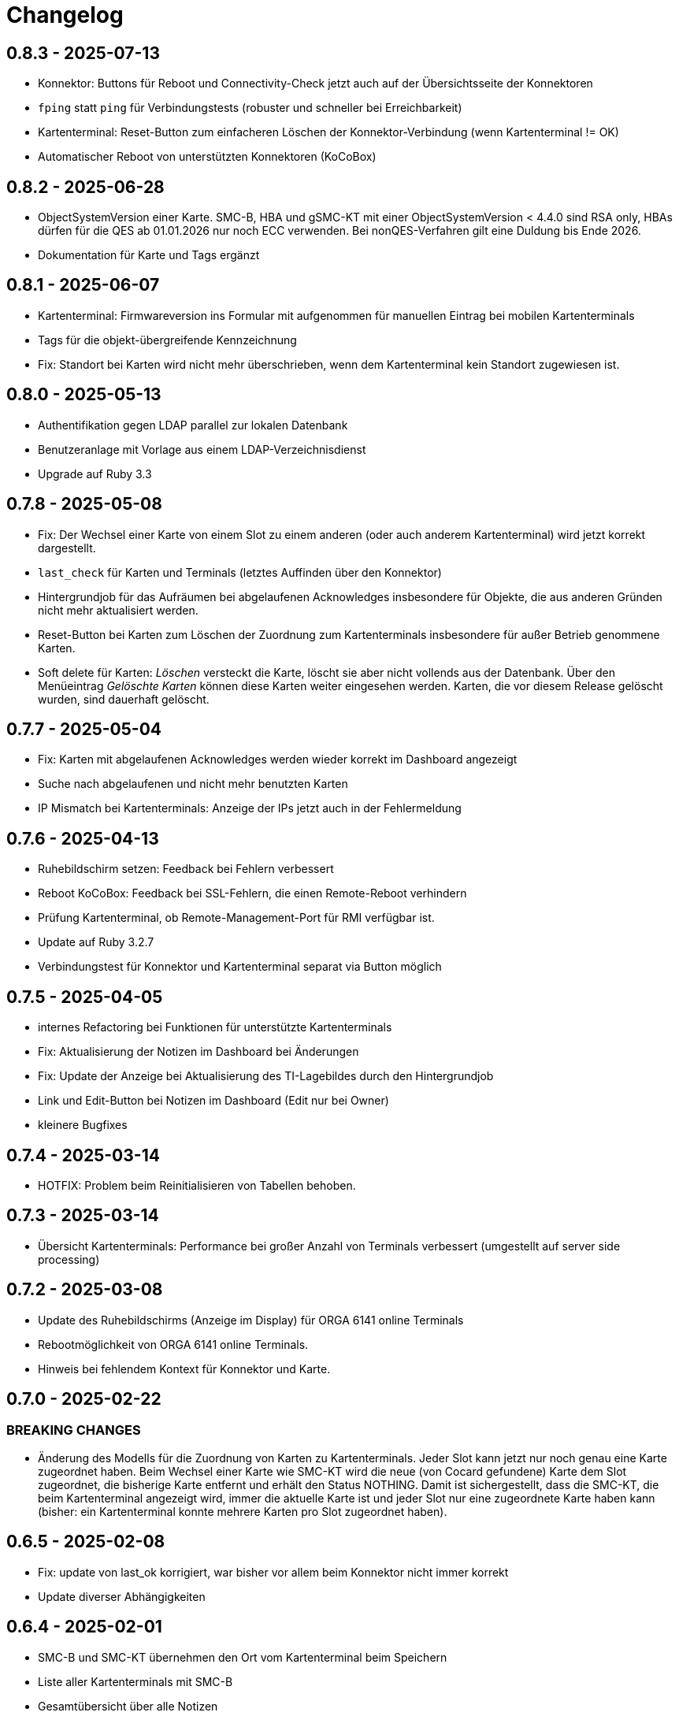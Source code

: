 = Changelog

== 0.8.3 - 2025-07-13

* Konnektor: Buttons für Reboot und Connectivity-Check jetzt auch auf der Übersichtsseite der Konnektoren
* `fping` statt `ping` für Verbindungstests (robuster und schneller bei Erreichbarkeit)
* Kartenterminal: Reset-Button zum einfacheren Löschen der Konnektor-Verbindung (wenn Kartenterminal != OK)
* Automatischer Reboot von unterstützten Konnektoren (KoCoBox)

== 0.8.2 - 2025-06-28

* ObjectSystemVersion einer Karte. SMC-B, HBA und gSMC-KT mit einer ObjectSystemVersion < 4.4.0 sind RSA only, HBAs dürfen für die QES ab 01.01.2026 nur noch ECC verwenden. Bei nonQES-Verfahren gilt eine Duldung bis Ende 2026.
* Dokumentation für Karte und Tags ergänzt

== 0.8.1 - 2025-06-07

* Kartenterminal: Firmwareversion ins Formular mit aufgenommen für manuellen 
  Eintrag bei mobilen Kartenterminals
* Tags für die objekt-übergreifende Kennzeichnung
* Fix: Standort bei Karten wird nicht mehr überschrieben, wenn dem Kartenterminal kein Standort zugewiesen ist.

== 0.8.0 - 2025-05-13

* Authentifikation gegen LDAP parallel zur lokalen Datenbank
* Benutzeranlage mit Vorlage aus einem LDAP-Verzeichnisdienst
* Upgrade auf Ruby 3.3

== 0.7.8 - 2025-05-08

* Fix: Der Wechsel einer Karte von einem Slot zu einem anderen (oder auch anderem Kartenterminal) wird jetzt korrekt dargestellt.
* `last_check` für Karten und Terminals (letztes Auffinden über den Konnektor)
* Hintergrundjob für das Aufräumen bei abgelaufenen Acknowledges insbesondere
für Objekte, die aus anderen Gründen nicht mehr aktualisiert werden.
* Reset-Button bei Karten zum Löschen der Zuordnung zum Kartenterminals insbesondere für außer Betrieb genommene Karten.
* Soft delete für Karten: _Löschen_ versteckt die Karte, löscht sie aber nicht vollends aus der Datenbank. Über den Menüeintrag _Gelöschte Karten_ können diese Karten weiter eingesehen werden. Karten, die vor diesem Release gelöscht wurden, sind dauerhaft gelöscht.

== 0.7.7 - 2025-05-04

* Fix: Karten mit abgelaufenen Acknowledges werden wieder korrekt im Dashboard angezeigt
* Suche nach abgelaufenen und nicht mehr benutzten Karten
* IP Mismatch bei Kartenterminals: Anzeige der IPs jetzt auch in der Fehlermeldung

== 0.7.6 - 2025-04-13

* Ruhebildschirm setzen: Feedback bei Fehlern verbessert
* Reboot KoCoBox: Feedback bei SSL-Fehlern, die einen Remote-Reboot verhindern
* Prüfung Kartenterminal, ob Remote-Management-Port für RMI verfügbar ist.
* Update auf Ruby 3.2.7
* Verbindungstest für Konnektor und Kartenterminal separat via Button möglich

== 0.7.5 - 2025-04-05

* internes Refactoring bei Funktionen für unterstützte Kartenterminals
* Fix: Aktualisierung der Notizen im Dashboard bei Änderungen
* Fix: Update der Anzeige bei Aktualisierung des TI-Lagebildes durch den Hintergrundjob
* Link und Edit-Button bei Notizen im Dashboard (Edit nur bei Owner)
* kleinere Bugfixes

== 0.7.4 - 2025-03-14

* HOTFIX: Problem beim Reinitialisieren von Tabellen behoben.

== 0.7.3 - 2025-03-14

* Übersicht Kartenterminals: Performance bei großer Anzahl von Terminals 
  verbessert (umgestellt auf server side processing)

== 0.7.2 - 2025-03-08

* Update des Ruhebildschirms (Anzeige im Display) für ORGA 6141 online Terminals
* Rebootmöglichkeit von ORGA 6141 online Terminals.
* Hinweis bei fehlendem Kontext für Konnektor und Karte.

== 0.7.0 - 2025-02-22

=== BREAKING CHANGES

* Änderung des Modells für die Zuordnung von Karten zu Kartenterminals. Jeder Slot kann jetzt nur noch genau eine Karte zugeordnet haben. Beim Wechsel einer Karte wie SMC-KT wird die neue (von Cocard gefundene) Karte dem Slot zugeordnet, die bisherige Karte entfernt und erhält den Status NOTHING. Damit ist sichergestellt, dass die SMC-KT, die beim Kartenterminal angezeigt wird, immer die aktuelle Karte ist und jeder Slot nur eine zugeordnete Karte haben kann (bisher: ein Kartenterminal konnte mehrere Karten pro Slot zugeordnet haben).

== 0.6.5 - 2025-02-08

* Fix: update von last_ok korrigiert, war bisher vor allem beim Konnektor nicht immer korrekt
* Update diverser Abhängigkeiten


== 0.6.4 - 2025-02-01

* SMC-B und SMC-KT übernehmen den Ort vom Kartenterminal beim Speichern
* Liste aller Kartenterminals mit SMC-B
* Gesamtübersicht über alle Notizen
* Anzeige der aktuellsten Notizen im Dashboard
* Anzeige SMC-KT ICCSN und Gültigkeit beim Kartenterminal und in der Übersicht der Kartenterminals
* Ändert sich die IP des Kartenterminals, muss diese manuell übernommen werden. Die einmal eingestellte IP bleibt bis zur manuellen Übernahme erhalten, auch dann, wenn das Kartenterminal wegen eines Problems seine IP verliert.
* Dokumentation für Kartenterminals ergänzt

== 0.6.3 - 2025-01-17
* Workflow für die PIN-Verifizierung aller Karten eines Terminals verbessert.
* Neu: Hintergrundjob für die automatische PIN-Verifizierung (nur unterstützte Terminals). SMC-B Auto-PIN-Mode muss hierfür am Kartenterminal gleich `Automatisch` sein. xref:admin/card-terminal-edit.adoc[Mehr zur automatischen PIN-Verifizierung]
* Neu: Einzelne Einträge des TI-Lagebildes können gemutet werden, um nicht relevante Einträge aus dem Gesamtstatus herauszunehmen
* Fix: TI-Lagebild: die Anzeige der fehlerhaften Dienste korrigiert.

== 0.6.2 - 2025-01-11

* Wird der Konnektor über Cocard gebootet, ist der Status WARNING (gelb) und wird mit dem Reboot-Datum angegeben, bis der Konnektor wieder ok ist.
* Fehlermeldungen enthalten jetzt den Code und Zusatzangaben, falls der Konnektor solche liefert (gemSpec_OM 3.2.1 Feld Detail)
* Kartenterminal mit IP = 0.0.0.0 hat jetzt den Status UNKNOWN

== 0.6.1 - 2024-12-24

* Neu: Reboot von KoCoBox-Konnektoren
* Geschütze Information wird erst nach Userinteraktion angezeigt (bei Karte und Konnektor).
* Dokumentation für Konnektoren ergänzt

== 0.6.0 - 2024-12-14

* Update auf Rails 7.2
* Konfigurationscheck prüft beim Konnektor, ob der Port für SDS und der SOAP-Port erreichbar sind.

== 0.5.0 - 2024-12-08

* Neu: xref:admin/connector-edit.adoc#_authentifikation_per_userpasswort[Client-Authentifikation am Konnektor mit User/Passwort] (alternativ zum Client-Zertifikat)
* Fix: Löschen von Objekten mit verbesserter Fehlermeldung
* Einzelne Logs auf ungültig setzen (bisher nur alle veralteten Logs auf einmal)

== 0.4.7 - 2024-11-30

* Fix: Clientzertifikat P12-Import jetzt auch mit Legacy-Formaten möglich, 
  sofern openssl -legacy das Format unterstützt (OpenSSL-Version 3.x). Kocoboxen erzeugen noch P12 in einem Legacy-Format.
* Update TI-Lagebild-Button
* Logeinträge: neue Funktion veraltete Logeinträge auf ungültig setzen

== 0.4.6 - 2024-11-08

* Fix: Einzelanzeige Kontext zeigt jetzt die Tabellen Konnektoren/Karten korrekt.
* Update PIN-Status nach PIN-Verify, um die Änderung unmittelbar anzuzeigen.
* Anzeige Arbeitsplätze überarbeitet; Löschfunktion für veraltete Arbeitsplätze
* Dokumentation für Arbeitsplätze ergänzt
* Verbesserung TI-Lagebild: Unterscheidung zwischen Teil- (WARNING) und Totalausfall eines Dienstes (CRITICAL)


== 0.4.5 - 2024-11-02

* Neu: xref:user/ti-lagebild.adoc[TI-Lagebild]: Anzeige von Störungen der 
  Telematik-Infrastruktur
* Dokumentation zur xref:user/verify-pin.adoc[PIN-Verifizierung] ergänzt

== 0.4.4 - 2024-10-06

* Neu: Import von Client-Zertifikaten als P12-Datei

== 0.4.3 - 2024-10-03

* Update der Dokumentation
* Fix: keine SOAP-Abfrage, wenn der Konnektor noch keine SDS-Informationen hat.

== 0.4.2 - 2024-10-02

* Abfrage der SMC-K Daten vom Konnektor (ICCSN, Gültigkeit bis) (1x pro Tag)
* Aktualisierung des Card-Handles bei der Sammelaktion VerifyPin pro Kartenterminal.

== 0.4.1 - 2024-09-27

* Verbesserte Info-Ausgaben bei Nutzung der SMC-B Remote PIN
* Separate Übersicht veralteter Logeinträge mit der Möglichkeit alle zu löschen

== 0.4.0 - 2024-09-21

* Acknowledges und Notizen für Konnektoren, Karten und Kartenterminals
* Bugfix für Seitenaktualisierung bei Karte bei Aktion VerifyPin/GetPinStatus

== 0.3.8 - 2024-09-14

* xref:admin/smcb-remote-pin.adoc[Remote-SMC-B PIN Support für ORGA 6141 online]

== 0.3.7 - 2024-09-14

* Fix: Fehlermeldung bei erfolreicher Pin-Verifikation korrigiert
* Acknowledge-Button jetzt auch im Log-Bereich von Konnektor/Karte/Terminal (bisher: nur im Dashboard)

== 0.3.6 - 2024-09-10

* Neu: xref:user/acknowledges.adoc[Acknowledges und Notizen für Log-Einträge]

== 0.35 - 2024-08-31

* xref:admin/authorities.adoc[Erweiterung der Berechtigungsverwaltung]

== 0.34 - 2024-08-30

* Fix: Überprüfung auf doppelte MACs bei Kartenterminal
* Fix: Konnektoren ohne Kartenterminal liefern unvollständige SOAP-Nachricht
* Change: VerifyPin mit 2 Sekunden Delay zwischen zwei PIN-Eingaben
* Change: Klick auf Konnektor in Eventlogs im Dashboard ohne Anchor
* Change: Überarbeitung der Ausgaben bei VerifyPin, PinStatus und GetCard (einheitlich als Toast- statt Flash-Nachricht)
